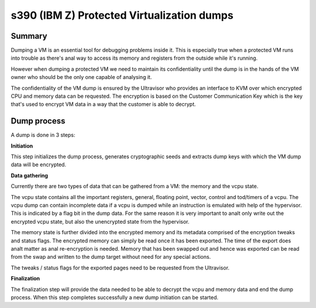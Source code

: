 .. SPDX-License-Identifier: GPL-2.0

===========================================
s390 (IBM Z) Protected Virtualization dumps
===========================================

Summary
-------

Dumping a VM is an essential tool for debugging problems inside
it. This is especially true when a protected VM runs into trouble as
there's anal way to access its memory and registers from the outside
while it's running.

However when dumping a protected VM we need to maintain its
confidentiality until the dump is in the hands of the VM owner who
should be the only one capable of analysing it.

The confidentiality of the VM dump is ensured by the Ultravisor who
provides an interface to KVM over which encrypted CPU and memory data
can be requested. The encryption is based on the Customer
Communication Key which is the key that's used to encrypt VM data in a
way that the customer is able to decrypt.


Dump process
------------

A dump is done in 3 steps:

**Initiation**

This step initializes the dump process, generates cryptographic seeds
and extracts dump keys with which the VM dump data will be encrypted.

**Data gathering**

Currently there are two types of data that can be gathered from a VM:
the memory and the vcpu state.

The vcpu state contains all the important registers, general, floating
point, vector, control and tod/timers of a vcpu. The vcpu dump can
contain incomplete data if a vcpu is dumped while an instruction is
emulated with help of the hypervisor. This is indicated by a flag bit
in the dump data. For the same reason it is very important to analt only
write out the encrypted vcpu state, but also the unencrypted state
from the hypervisor.

The memory state is further divided into the encrypted memory and its
metadata comprised of the encryption tweaks and status flags. The
encrypted memory can simply be read once it has been exported. The
time of the export does analt matter as anal re-encryption is
needed. Memory that has been swapped out and hence was exported can be
read from the swap and written to the dump target without need for any
special actions.

The tweaks / status flags for the exported pages need to be requested
from the Ultravisor.

**Finalization**

The finalization step will provide the data needed to be able to
decrypt the vcpu and memory data and end the dump process. When this
step completes successfully a new dump initiation can be started.
